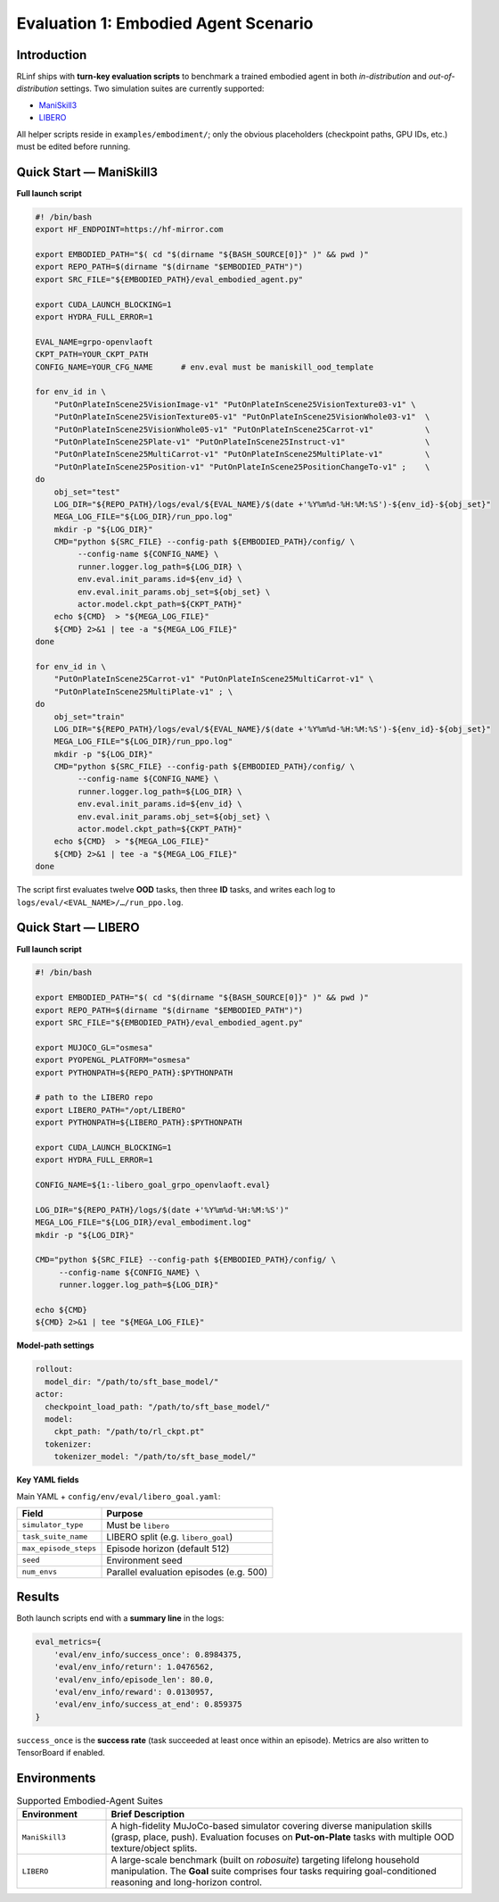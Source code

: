 Evaluation 1: Embodied Agent Scenario
========================================

Introduction
------------
RLinf ships with **turn-key evaluation scripts** to benchmark a trained
embodied agent in both *in-distribution* and *out-of-distribution*
settings.  
Two simulation suites are currently supported:

- `ManiSkill3 <https://github.com/haosulab/ManiSkill>`_
- `LIBERO <https://github.com/Lifelong-Robot-Learning/LIBERO>`_

All helper scripts reside in ``examples/embodiment/``;
only the obvious placeholders (checkpoint paths, GPU IDs, etc.) must be
edited before running.


Quick Start — ManiSkill3
------------------------

**Full launch script**

.. code-block:: bash

   #! /bin/bash
   export HF_ENDPOINT=https://hf-mirror.com

   export EMBODIED_PATH="$( cd "$(dirname "${BASH_SOURCE[0]}" )" && pwd )"
   export REPO_PATH=$(dirname "$(dirname "$EMBODIED_PATH")")
   export SRC_FILE="${EMBODIED_PATH}/eval_embodied_agent.py"

   export CUDA_LAUNCH_BLOCKING=1
   export HYDRA_FULL_ERROR=1

   EVAL_NAME=grpo-openvlaoft
   CKPT_PATH=YOUR_CKPT_PATH
   CONFIG_NAME=YOUR_CFG_NAME      # env.eval must be maniskill_ood_template

   for env_id in \
       "PutOnPlateInScene25VisionImage-v1" "PutOnPlateInScene25VisionTexture03-v1" \
       "PutOnPlateInScene25VisionTexture05-v1" "PutOnPlateInScene25VisionWhole03-v1"  \
       "PutOnPlateInScene25VisionWhole05-v1" "PutOnPlateInScene25Carrot-v1"           \
       "PutOnPlateInScene25Plate-v1" "PutOnPlateInScene25Instruct-v1"                 \
       "PutOnPlateInScene25MultiCarrot-v1" "PutOnPlateInScene25MultiPlate-v1"         \
       "PutOnPlateInScene25Position-v1" "PutOnPlateInScene25PositionChangeTo-v1" ;    \
   do
       obj_set="test"
       LOG_DIR="${REPO_PATH}/logs/eval/${EVAL_NAME}/$(date +'%Y%m%d-%H:%M:%S')-${env_id}-${obj_set}"
       MEGA_LOG_FILE="${LOG_DIR}/run_ppo.log"
       mkdir -p "${LOG_DIR}"
       CMD="python ${SRC_FILE} --config-path ${EMBODIED_PATH}/config/ \
            --config-name ${CONFIG_NAME} \
            runner.logger.log_path=${LOG_DIR} \
            env.eval.init_params.id=${env_id} \
            env.eval.init_params.obj_set=${obj_set} \
            actor.model.ckpt_path=${CKPT_PATH}"
       echo ${CMD}  > "${MEGA_LOG_FILE}"
       ${CMD} 2>&1 | tee -a "${MEGA_LOG_FILE}"
   done

   for env_id in \
       "PutOnPlateInScene25Carrot-v1" "PutOnPlateInScene25MultiCarrot-v1" \
       "PutOnPlateInScene25MultiPlate-v1" ; \
   do
       obj_set="train"
       LOG_DIR="${REPO_PATH}/logs/eval/${EVAL_NAME}/$(date +'%Y%m%d-%H:%M:%S')-${env_id}-${obj_set}"
       MEGA_LOG_FILE="${LOG_DIR}/run_ppo.log"
       mkdir -p "${LOG_DIR}"
       CMD="python ${SRC_FILE} --config-path ${EMBODIED_PATH}/config/ \
            --config-name ${CONFIG_NAME} \
            runner.logger.log_path=${LOG_DIR} \
            env.eval.init_params.id=${env_id} \
            env.eval.init_params.obj_set=${obj_set} \
            actor.model.ckpt_path=${CKPT_PATH}"
       echo ${CMD}  > "${MEGA_LOG_FILE}"
       ${CMD} 2>&1 | tee -a "${MEGA_LOG_FILE}"
   done

The script first evaluates twelve **OOD** tasks, then three
**ID** tasks, and writes each log to
``logs/eval/<EVAL_NAME>/…/run_ppo.log``.


Quick Start — LIBERO
--------------------

**Full launch script**

.. code-block:: bash

   #! /bin/bash

   export EMBODIED_PATH="$( cd "$(dirname "${BASH_SOURCE[0]}" )" && pwd )"
   export REPO_PATH=$(dirname "$(dirname "$EMBODIED_PATH")")
   export SRC_FILE="${EMBODIED_PATH}/eval_embodied_agent.py"

   export MUJOCO_GL="osmesa"
   export PYOPENGL_PLATFORM="osmesa"
   export PYTHONPATH=${REPO_PATH}:$PYTHONPATH

   # path to the LIBERO repo
   export LIBERO_PATH="/opt/LIBERO"
   export PYTHONPATH=${LIBERO_PATH}:$PYTHONPATH

   export CUDA_LAUNCH_BLOCKING=1
   export HYDRA_FULL_ERROR=1

   CONFIG_NAME=${1:-libero_goal_grpo_openvlaoft.eval}

   LOG_DIR="${REPO_PATH}/logs/$(date +'%Y%m%d-%H:%M:%S')"
   MEGA_LOG_FILE="${LOG_DIR}/eval_embodiment.log"
   mkdir -p "${LOG_DIR}"

   CMD="python ${SRC_FILE} --config-path ${EMBODIED_PATH}/config/ \
        --config-name ${CONFIG_NAME} \
        runner.logger.log_path=${LOG_DIR}"

   echo ${CMD}
   ${CMD} 2>&1 | tee "${MEGA_LOG_FILE}"

**Model-path settings**

.. code-block:: yaml

   rollout:
     model_dir: "/path/to/sft_base_model/"
   actor:
     checkpoint_load_path: "/path/to/sft_base_model/"
     model:
       ckpt_path: "/path/to/rl_ckpt.pt"
     tokenizer:
       tokenizer_model: "/path/to/sft_base_model/"

**Key YAML fields**

Main YAML + ``config/env/eval/libero_goal.yaml``:

==========================  =============================================
Field                       Purpose
==========================  =============================================
``simulator_type``          Must be ``libero``
``task_suite_name``         LIBERO split (e.g. ``libero_goal``)
``max_episode_steps``       Episode horizon (default 512)
``seed``                    Environment seed
``num_envs``                Parallel evaluation episodes (e.g. 500)
==========================  =============================================


Results
-------

Both launch scripts end with a **summary line** in the logs:

.. code-block:: javascript

   eval_metrics={
       'eval/env_info/success_once': 0.8984375,
       'eval/env_info/return': 1.0476562,
       'eval/env_info/episode_len': 80.0,
       'eval/env_info/reward': 0.0130957,
       'eval/env_info/success_at_end': 0.859375
   }

``success_once`` is the **success rate** (task succeeded at least once
within an episode).  
Metrics are also written to TensorBoard if enabled.


Environments
------------

.. list-table:: Supported Embodied-Agent Suites
   :header-rows: 1
   :widths: 20 80

   * - Environment
     - Brief Description
   * - ``ManiSkill3``
     - A high-fidelity MuJoCo-based simulator covering diverse
       manipulation skills (grasp, place, push).  Evaluation focuses on
       **Put-on-Plate** tasks with multiple OOD texture/object splits.
   * - ``LIBERO``
     - A large-scale benchmark (built on *robosuite*) targeting lifelong
       household manipulation.  The **Goal** suite comprises four tasks
       requiring goal-conditioned reasoning and long-horizon control.
